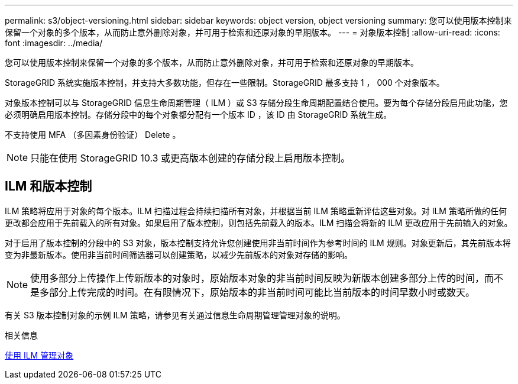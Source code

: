 ---
permalink: s3/object-versioning.html 
sidebar: sidebar 
keywords: object version, object versioning 
summary: 您可以使用版本控制来保留一个对象的多个版本，从而防止意外删除对象，并可用于检索和还原对象的早期版本。 
---
= 对象版本控制
:allow-uri-read: 
:icons: font
:imagesdir: ../media/


[role="lead"]
您可以使用版本控制来保留一个对象的多个版本，从而防止意外删除对象，并可用于检索和还原对象的早期版本。

StorageGRID 系统实施版本控制，并支持大多数功能，但存在一些限制。StorageGRID 最多支持 1 ， 000 个对象版本。

对象版本控制可以与 StorageGRID 信息生命周期管理（ ILM ）或 S3 存储分段生命周期配置结合使用。要为每个存储分段启用此功能，您必须明确启用版本控制。存储分段中的每个对象都分配有一个版本 ID ，该 ID 由 StorageGRID 系统生成。

不支持使用 MFA （多因素身份验证） Delete 。


NOTE: 只能在使用 StorageGRID 10.3 或更高版本创建的存储分段上启用版本控制。



== ILM 和版本控制

ILM 策略将应用于对象的每个版本。ILM 扫描过程会持续扫描所有对象，并根据当前 ILM 策略重新评估这些对象。对 ILM 策略所做的任何更改都会应用于先前载入的所有对象。如果启用了版本控制，则包括先前载入的版本。ILM 扫描会将新的 ILM 更改应用于先前输入的对象。

对于启用了版本控制的分段中的 S3 对象，版本控制支持允许您创建使用非当前时间作为参考时间的 ILM 规则。对象更新后，其先前版本将变为非最新版本。使用非当前时间筛选器可以创建策略，以减少先前版本的对象对存储的影响。


NOTE: 使用多部分上传操作上传新版本的对象时，原始版本对象的非当前时间反映为新版本创建多部分上传的时间，而不是多部分上传完成的时间。在有限情况下，原始版本的非当前时间可能比当前版本的时间早数小时或数天。

有关 S3 版本控制对象的示例 ILM 策略，请参见有关通过信息生命周期管理管理对象的说明。

.相关信息
xref:../ilm/index.adoc[使用 ILM 管理对象]
